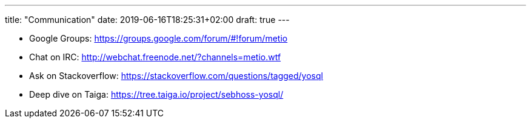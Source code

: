 ---
title: "Communication"
date: 2019-06-16T18:25:31+02:00
draft: true
---

- Google Groups: https://groups.google.com/forum/#!forum/metio
- Chat on IRC: http://webchat.freenode.net/?channels=metio.wtf
- Ask on Stackoverflow: https://stackoverflow.com/questions/tagged/yosql
- Deep dive on Taiga: https://tree.taiga.io/project/sebhoss-yosql/
